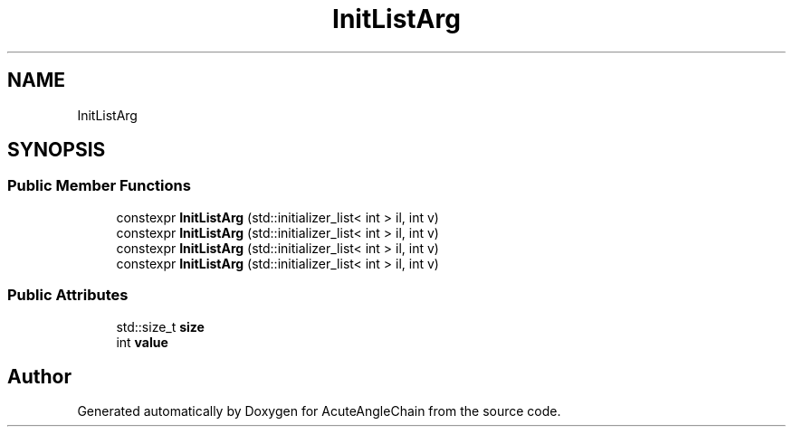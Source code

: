 .TH "InitListArg" 3 "Sun Jun 3 2018" "AcuteAngleChain" \" -*- nroff -*-
.ad l
.nh
.SH NAME
InitListArg
.SH SYNOPSIS
.br
.PP
.SS "Public Member Functions"

.in +1c
.ti -1c
.RI "constexpr \fBInitListArg\fP (std::initializer_list< int > il, int v)"
.br
.ti -1c
.RI "constexpr \fBInitListArg\fP (std::initializer_list< int > il, int v)"
.br
.ti -1c
.RI "constexpr \fBInitListArg\fP (std::initializer_list< int > il, int v)"
.br
.ti -1c
.RI "constexpr \fBInitListArg\fP (std::initializer_list< int > il, int v)"
.br
.in -1c
.SS "Public Attributes"

.in +1c
.ti -1c
.RI "std::size_t \fBsize\fP"
.br
.ti -1c
.RI "int \fBvalue\fP"
.br
.in -1c

.SH "Author"
.PP 
Generated automatically by Doxygen for AcuteAngleChain from the source code\&.
